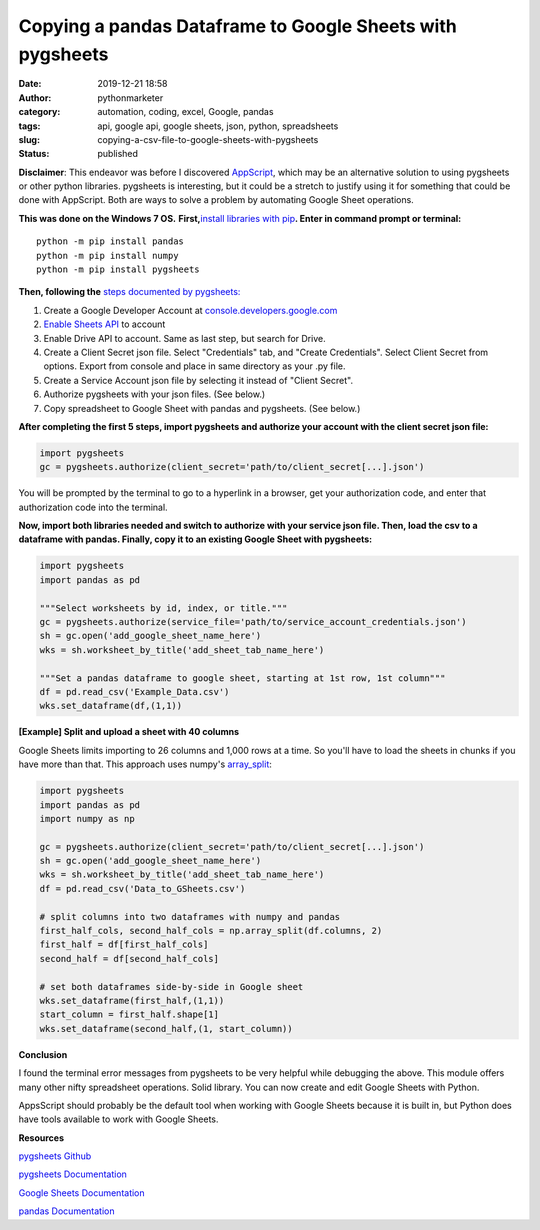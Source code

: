 Copying a pandas Dataframe to Google Sheets with pygsheets
##########################################################
:date: 2019-12-21 18:58
:author: pythonmarketer
:category: automation, coding, excel, Google, pandas
:tags: api, google api, google sheets, json, python, spreadsheets
:slug: copying-a-csv-file-to-google-sheets-with-pygsheets
:status: published

**Disclaimer**: This endeavor was before I discovered `AppScript <https://developers.google.com/apps-script>`__, which may be an alternative solution to using pygsheets or other python libraries. pygsheets is interesting, but it could be a stretch to justify using it for something that could be done with AppScript. Both are ways to solve a problem by automating Google Sheet operations.

**This was done on the Windows 7 OS.** **First,**\ `install libraries with pip <https://docs.python.org/3/installing/index.html>`__\ **. Enter in command prompt or terminal:**

::

   python -m pip install pandas
   python -m pip install numpy
   python -m pip install pygsheets

**Then, following the** `steps documented by pygsheets: <https://pygsheets.readthedocs.io/en/stable/authorization.html>`__

#. Create a Google Developer Account at `console.developers.google.com <http://console.developers.google.com>`__
#. `Enable Sheets API <https://pygsheets.readthedocs.io/en/stable/authorization.html>`__ to account
#. Enable Drive API to account. Same as last step, but search for Drive.
#. Create a Client Secret json file. Select "Credentials" tab, and "Create Credentials". Select Client Secret from options. Export from console and place in same directory as your .py file.
#. Create a Service Account json file by selecting it instead of "Client Secret".
#. Authorize pygsheets with your json files. (See below.)
#. Copy spreadsheet to Google Sheet with pandas and pygsheets. (See below.)

**After completing the first 5 steps, import pygsheets and authorize your account with the client secret json file:**

.. code-block:: python

   import pygsheets
   gc = pygsheets.authorize(client_secret='path/to/client_secret[...].json') 

You will be prompted by the terminal to go to a hyperlink in a browser, get your authorization code, and enter that authorization code into the terminal.

**Now, import both libraries needed and switch to authorize with your service json file. Then, load the csv to a dataframe with pandas. Finally, copy it to an existing Google Sheet with pygsheets:**

.. code-block:: python

   import pygsheets
   import pandas as pd

   """Select worksheets by id, index, or title."""
   gc = pygsheets.authorize(service_file='path/to/service_account_credentials.json') 
   sh = gc.open('add_google_sheet_name_here')
   wks = sh.worksheet_by_title('add_sheet_tab_name_here') 

   """Set a pandas dataframe to google sheet, starting at 1st row, 1st column"""
   df = pd.read_csv('Example_Data.csv') 
   wks.set_dataframe(df,(1,1))

**[Example] Split and upload a sheet with 40 columns**

Google Sheets limits importing to 26 columns and 1,000 rows at a time. So you'll have to load the sheets in chunks if you have more than that. This approach uses numpy's `array_split <https://docs.scipy.org/doc/numpy/reference/generated/numpy.array_split.html>`__:

.. code-block:: python

   import pygsheets 
   import pandas as pd
   import numpy as np

   gc = pygsheets.authorize(client_secret='path/to/client_secret[...].json')
   sh = gc.open('add_google_sheet_name_here') 
   wks = sh.worksheet_by_title('add_sheet_tab_name_here') 
   df = pd.read_csv('Data_to_GSheets.csv') 

   # split columns into two dataframes with numpy and pandas
   first_half_cols, second_half_cols = np.array_split(df.columns, 2)
   first_half = df[first_half_cols]
   second_half = df[second_half_cols]
    
   # set both dataframes side-by-side in Google sheet
   wks.set_dataframe(first_half,(1,1))
   start_column = first_half.shape[1]
   wks.set_dataframe(second_half,(1, start_column)) 

**Conclusion**

I found the terminal error messages from pygsheets to be very helpful while debugging the above. This module offers many other nifty spreadsheet operations. Solid library. You can now create and edit Google Sheets with Python.

AppsScript should probably be the default tool when working with Google Sheets because it is built in, but Python does have tools available to work with Google Sheets.

**Resources**

`pygsheets Github <https://github.com/nithinmurali/pygsheets>`__

`pygsheets Documentation <https://pygsheets.readthedocs.io/en/stable/authorization.html>`__

`Google Sheets Documentation <https://developers.google.com/sheets/api/guides/concepts>`__

`pandas Documentation <https://pandas.pydata.org/pandas-docs/stable/reference/api/pandas.read_csv.html>`__
